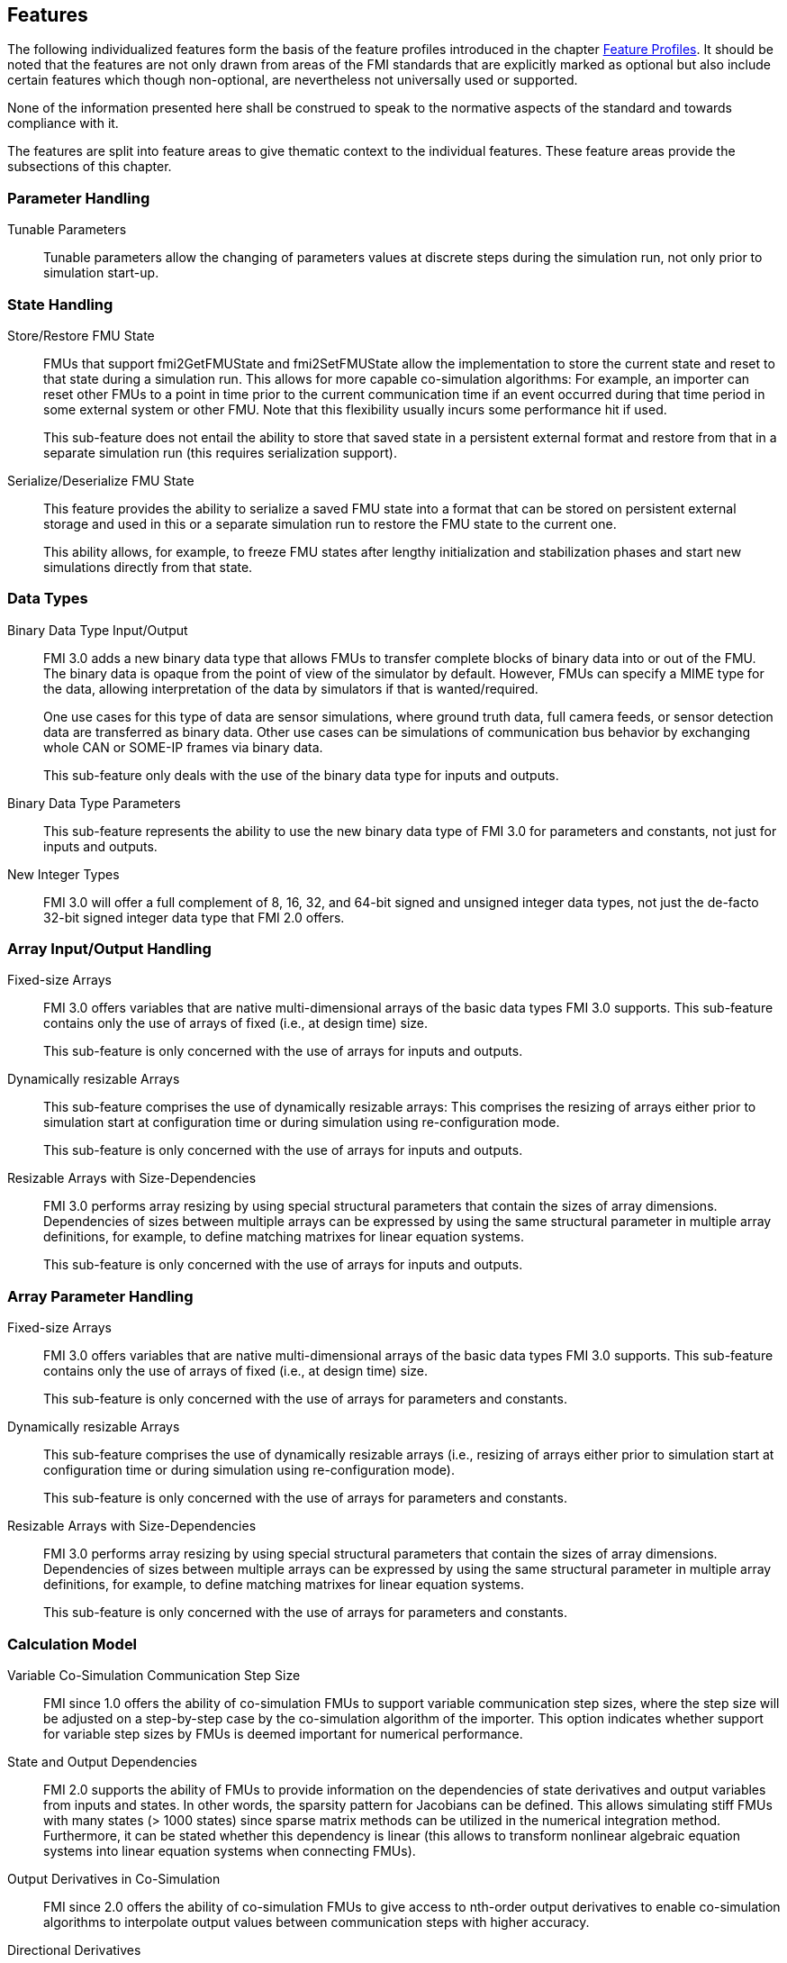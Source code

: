 [#top-features]
== Features

The following individualized features form the basis of the feature profiles introduced in the chapter <<top-profiles,Feature Profiles>>.
It should be noted that the features are not only drawn from areas of the FMI standards that are explicitly marked as optional but also include certain features which though non-optional, are nevertheless not universally used or supported.

None of the information presented here shall be construed to speak to the normative aspects of the standard and towards compliance with it.

The features are split into feature areas to give thematic context to the individual features.
These feature areas provide the subsections of this chapter.


=== Parameter Handling

Tunable Parameters::
  Tunable parameters allow the changing of parameters values at discrete steps during the simulation run, not only prior to simulation start-up.

=== State Handling

Store/Restore FMU State::
FMUs that support fmi2GetFMUState and fmi2SetFMUState allow the implementation to store the current state and reset to that state during a simulation run.
This allows for more capable co-simulation algorithms: For example, an importer can reset other FMUs to a point in time prior to the current communication time if an event occurred during that time period in some external system or other FMU.
Note that this flexibility usually incurs some performance hit if used.
+
This sub-feature does not entail the ability to store that saved state in a persistent external format and restore from that in a separate simulation run (this requires serialization support).

Serialize/Deserialize FMU State::
This feature provides the ability to serialize a saved FMU state into a format that can be stored on persistent external storage and used in this or a separate simulation run to restore the FMU state to the current one.
+
This ability allows, for example, to freeze FMU states after lengthy initialization and stabilization phases and start new simulations directly from that state.

=== Data Types

Binary Data Type Input/Output::
FMI 3.0 adds a new binary data type that allows FMUs to transfer complete blocks of binary data into or out of the FMU.
The binary data is opaque from the point of view of the simulator by default.
However, FMUs can specify a MIME type for the data, allowing interpretation of the data by simulators if that is wanted/required.
+
One use cases for this type of data are sensor simulations, where ground truth data, full camera feeds, or sensor detection data are transferred as binary data.
Other use cases can be simulations of communication bus behavior by exchanging whole CAN or SOME-IP frames via binary data.
+
This sub-feature only deals with the use of the binary data type for inputs and outputs.

Binary Data Type Parameters::
This sub-feature represents the ability to use the new binary data type of FMI 3.0 for parameters and constants, not just for inputs and outputs.

New Integer Types::
FMI 3.0 will offer a full complement of 8, 16, 32, and 64-bit signed and unsigned integer data types, not just the de-facto 32-bit signed integer data type that FMI 2.0 offers.

=== Array Input/Output Handling

Fixed-size Arrays::
FMI 3.0 offers variables that are native multi-dimensional arrays of the basic data types FMI 3.0 supports.
This sub-feature contains only the use of arrays of fixed (i.e., at design time) size.
+
This sub-feature is only concerned with the use of arrays for inputs and outputs.

Dynamically resizable Arrays::
This sub-feature comprises the use of dynamically resizable arrays:
This comprises the resizing of arrays either prior to simulation start at configuration time or during simulation using re-configuration mode.
+
This sub-feature is only concerned with the use of arrays for inputs and outputs.

Resizable Arrays with Size-Dependencies::
FMI 3.0 performs array resizing by using special structural parameters that contain the sizes of array dimensions.
Dependencies of sizes between multiple arrays can be expressed by using the same structural parameter in multiple array definitions, for example, to define matching matrixes for linear equation systems.
+
This sub-feature is only concerned with the use of arrays for inputs and outputs.

=== Array Parameter Handling

Fixed-size Arrays::
FMI 3.0 offers variables that are native multi-dimensional arrays of the basic data types FMI 3.0 supports.
This sub-feature contains only the use of arrays of fixed (i.e., at design time) size.
+
This sub-feature is only concerned with the use of arrays for parameters and constants.

Dynamically resizable Arrays::
This sub-feature comprises the use of dynamically resizable arrays (i.e., resizing of arrays either prior to simulation start at configuration time or during simulation using re-configuration mode).
+
This sub-feature is only concerned with the use of arrays for parameters and constants.

Resizable Arrays with Size-Dependencies::
FMI 3.0 performs array resizing by using special structural parameters that contain the sizes of array dimensions.
Dependencies of sizes between multiple arrays can be expressed by using the same structural parameter in multiple array definitions, for example, to define matching matrixes for linear equation systems.
+
This sub-feature is only concerned with the use of arrays for parameters and constants.

=== Calculation Model

Variable Co-Simulation Communication Step Size::
FMI since 1.0 offers the ability of co-simulation FMUs to support variable communication step sizes, where the step size will be adjusted on a step-by-step case by the co-simulation algorithm of the importer.
This option indicates whether support for variable step sizes by FMUs is deemed important for numerical performance.

State and Output Dependencies::
FMI 2.0 supports the ability of FMUs to provide information on the dependencies of state derivatives and output variables from inputs and states.
In other words, the sparsity pattern for Jacobians can be defined.
This allows simulating stiff FMUs with many states (> 1000 states) since sparse matrix methods can be utilized in the numerical integration method.
Furthermore, it can be stated whether this dependency is linear (this allows to transform nonlinear algebraic equation systems into linear equation systems when connecting FMUs).

Output Derivatives in Co-Simulation::
FMI since 2.0 offers the ability of co-simulation FMUs to give access to nth-order output derivatives to enable co-simulation algorithms to interpolate output values between communication steps with higher accuracy.

Directional Derivatives::
FMI 2.0 supports the ability of FMUs to provide directional derivatives of state variables and outputs, e.g., in order to construct a partial derivative matrix:
Directional derivatives can be computed for continuous-time states and outputs.
This is useful when connecting FMUs, and the partial derivatives of the connected FMU shall be computed.
Suppose the exported FMU performs this computation analytically.
In that case, all numerical algorithms based on these partial derivatives (for example, the numerical integration method or nonlinear algebraic solvers) are more efficient and reliable.

Adjoint Derivatives::
FMI 3.0 supports the ability of FMUs to provide adjoint derivatives of state variables and outputs, e.g., in order to construct a partial derivative matrix:
Adjoint derivatives can be computed for continuous-time states and outputs.
+
Adjoint derivatives are beneficial in several contexts:
For machine learning applications, adjoint derivatives (also called vector gradient products) are used in backpropagation to perform gradient-based optimization of parameters using reverse mode automatic differentiation.
Similarly adjoint derivatives can also be used for parameter estimation.

Restartable Early Return in Hybrid Co-Simulation::
FMI 3.0 will offer support for FMUs to return from their fmi3DoStep calculation routine before completing the whole indicated time step.
This can be used to signal an internal event or discontinuity, allowing the importer to continue the step after this early return.
+
This feature allows for more efficient co-simulation algorithms due to the more precise detection of event times, if, e.g., used in combination with resettable FMUs.

Intermediate Output Values in Co-Simulation::
FMI 3.0 supports the option for FMUs to give access to intermediate output values through a mechanism called intermediate update mode.
This feature provides access to values that are generated due to internal integration/calculation steps but would previously not have been visible unless the co-simulation algorithm reduces the communication step size.
+
These additional values can be used, for example, for improved interpolation/extrapolation of values or recording of more precise result curves, without incurring the overhead of smaller communication step sizes.

Co-Simulation with Clock Information::
FMI 3.0 offers support for clock annotations on variables.
This feature can be used in co-simulation mode to allow a co-simulation algorithm to dynamically adjust communication step sizes to match multiple internal rates of an FMU to transfer information between FMUs more precisely.

Scheduled Execution Interface::
FMI 3.0 offers support for FMUs to allow direct activation of separate time partitions from the importer.
This interface type makes it possible for importers to interleave calculations of different time partitions of different FMUs efficiently to support, for example, real-time simulation of multiple FMUs in hardware-resource-constrained systems, like HiL systems.
+
Note that this interface is different from the co-simulation interface.
It is recommended that FMUs providing a Scheduled Execution interface also provide a Co-Simulation interface for use in systems that do not require the execution control of Scheduled Execution.

Clocked Model-Exchange::
FMI 3.0 supports clocked model exchange, where signals are only considered active when their related clocks tick.
This allows for more precise support for discrete/continuous hybrid systems or systems with multiple non-least-common-denominator clocks/rates.

=== Execution Targets

Source Code FMUs::
FMI offers the ability to distribute FMUs that contain C source code as one of its target implementations, which then relies on the portability of the code and the ability of the receiving implementation to compile that code to its target architecture.
+
The use of source code implies the usual trade-offs:
The potential broader portability of the source code is balanced by, for example, potential portability problems in the code, availability of compilers on the target platform, need for code obfuscation to add IP protection.
On the other hand, this makes the FMU usable on platforms for which the generating party has no available compiler toolchain or cross-compilation support.

Binary FMUs for Desktop Platforms::
This sub-feature describes the usual ability to generate FMUs with binary implementations (either dynamically or statically linked libraries) for the typical desktop computing platforms, like Windows/x64 and Linux/x64.

Binary FMUs for non-Desktop Platforms (e.g. HiL)::
FMI supports the inclusion of multiple binary implementations of an FMU.
This sub-feature deals with the requirement to generate FMUs that include binary implementations for non-Desktop platforms, like common HiL platforms or other potentially embedded target architectures.
This is a catch-all feature since the actual requirement will have to be specific for the architectures actually needed.
